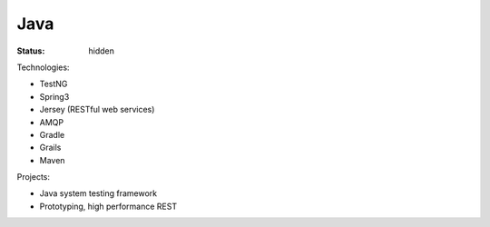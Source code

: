 ####
Java
####
:status: hidden

Technologies:

- TestNG
- Spring3
- Jersey (RESTful web services)
- AMQP
- Gradle
- Grails
- Maven

Projects:

- Java system testing framework
- Prototyping, high performance REST
